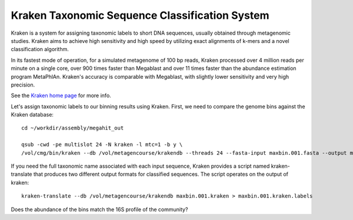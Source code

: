Kraken Taxonomic Sequence Classification System
===============

Kraken is a system for assigning taxonomic labels to short DNA
sequences, usually obtained through metagenomic studies. Kraken aims
to achieve high sensitivity and high speed by utilizing exact
alignments of k-mers and a novel classification algorithm.

In its fastest mode of operation, for a simulated metagenome of 100 bp
reads, Kraken processed over 4 million reads per minute on a single
core, over 900 times faster than Megablast and over 11 times faster
than the abundance estimation program MetaPhlAn. Kraken's accuracy is
comparable with Megablast, with slightly lower sensitivity and very
high precision.

See the `Kraken home page
<https://ccb.jhu.edu/software/kraken/>`_
for more info.

Let's assign taxonomic labels to our binning results using
Kraken. First, we need to compare the genome bins against the
Kraken database::

  cd ~/workdir/assembly/megahit_out

  qsub -cwd -pe multislot 24 -N kraken -l mtc=1 -b y \
  /vol/cmg/bin/kraken --db /vol/metagencourse/krakendb --threads 24 --fasta-input maxbin.001.fasta --output maxbin.001.kraken

  
If you need the full taxonomic name associated with each input
sequence, Kraken provides a script named kraken-translate that produces two
different output formats for classified sequences. The script operates
on the output of kraken::

  kraken-translate --db /vol/metagencourse/krakendb maxbin.001.kraken > maxbin.001.kraken.labels
  
Does the abundance of the bins match the 16S profile of the community?
